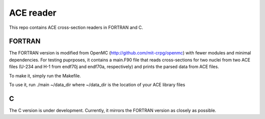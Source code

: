 ==========
ACE reader
==========

This repo contains ACE cross-section readers in FORTRAN and C.

-------
FORTRAN
-------

The FORTRAN version is modified from OpenMC (http://github.com/mit-crpg/openmc)
with fewer modules and minimal dependencies.  For testing puprposes, it
contains a main.F90 file that reads cross-sections for two nuclei from two ACE
files (U-234 and H-1 from endf70j and endf70a, respectively) and prints the
parsed data from ACE files.

To make it, simply run the Makefile.

To use it, run ./main ~/data_dir where ~/data_dir is the location of your ACE
library files

-----
C
-----

The C version is under development.  Currently, it mirrors the FORTRAN version
as closely as possible.

